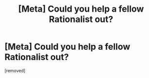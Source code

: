 #+TITLE: [Meta] Could you help a fellow Rationalist out?

* [Meta] Could you help a fellow Rationalist out?
:PROPERTIES:
:Author: jldew
:Score: 1
:DateUnix: 1447205374.0
:DateShort: 2015-Nov-11
:END:
[removed]

